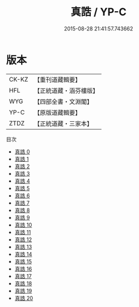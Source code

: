 #+TITLE: 真誥 / YP-C

#+DATE: 2015-08-28 21:41:57.743662
* 版本
 |     CK-KZ|【重刊道藏輯要】|
 |       HFL|【正統道藏・涵芬樓版】|
 |       WYG|【四部全書・文淵閣】|
 |      YP-C|【原版道藏輯要】|
 |      ZTDZ|【正統道藏・三家本】|
目次
 - [[file:KR5d0036_000.txt][真誥 0]]
 - [[file:KR5d0036_001.txt][真誥 1]]
 - [[file:KR5d0036_002.txt][真誥 2]]
 - [[file:KR5d0036_003.txt][真誥 3]]
 - [[file:KR5d0036_004.txt][真誥 4]]
 - [[file:KR5d0036_005.txt][真誥 5]]
 - [[file:KR5d0036_006.txt][真誥 6]]
 - [[file:KR5d0036_007.txt][真誥 7]]
 - [[file:KR5d0036_008.txt][真誥 8]]
 - [[file:KR5d0036_009.txt][真誥 9]]
 - [[file:KR5d0036_010.txt][真誥 10]]
 - [[file:KR5d0036_011.txt][真誥 11]]
 - [[file:KR5d0036_012.txt][真誥 12]]
 - [[file:KR5d0036_013.txt][真誥 13]]
 - [[file:KR5d0036_014.txt][真誥 14]]
 - [[file:KR5d0036_015.txt][真誥 15]]
 - [[file:KR5d0036_016.txt][真誥 16]]
 - [[file:KR5d0036_017.txt][真誥 17]]
 - [[file:KR5d0036_018.txt][真誥 18]]
 - [[file:KR5d0036_019.txt][真誥 19]]
 - [[file:KR5d0036_020.txt][真誥 20]]
